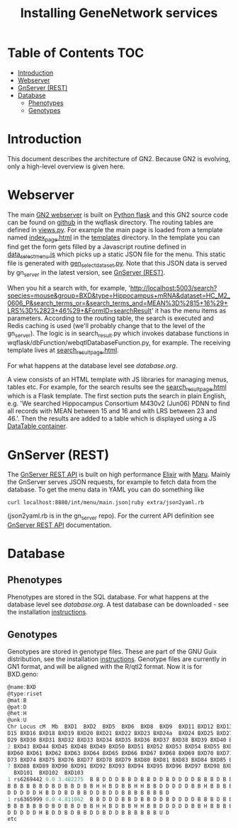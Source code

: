 #+TITLE: Installing GeneNetwork services

* Table of Contents                                                     :TOC:
 - [[#introduction][Introduction]]
 - [[#webserver][Webserver]]
 - [[#gnserver-rest][GnServer (REST)]]
 - [[#database-][Database ]]
   - [[#phenotypes][Phenotypes]]
   - [[#genotypes][Genotypes]]

* Introduction

This document describes the architecture of GN2. Because GN2 is
evolving, only a high-level overview is given here.

* Webserver

The main [[https://github.com/genenetwork/genenetwork2][GN2 webserver]] is built on [[http://flask.pocoo.org/][Python flask]] and this GN2 source
code can be found on [[https://github.com/genenetwork/genenetwork2/tree/master/wqflask/wqflask][github]] in the wqflask directory. The routing
tables are defined in [[https://github.com/genenetwork/genenetwork2/blob/master/wqflask/wqflask/views.py][views.py]]. For example the main page is loaded
from a template named [[https://github.com/genenetwork/genenetwork2/blob/master/wqflask/wqflask/templates/index_page.htm][index_page.html]] in the [[https://github.com/genenetwork/genenetwork2/tree/master/wqflask/wqflask/templates][templates]] directory. In
the template you can find get the form gets filled by a Javascript
routine defined in [[https://github.com/genenetwork/genenetwork2/blob/master/wqflask/wqflask/static/new/javascript/dataset_select_menu.js][data_select_menu.js]] which picks up a static JSON
file for the menu. This static file is generated with
[[https://github.com/genenetwork/genenetwork2/blob/master/wqflask/maintenance/gen_select_dataset.py][gen_select_dataset.py]].  Note that this JSON data is served by
gn_server in the latest version, see [[#gnserver-rest][GnServer (REST)]].

When you hit a search with, for example,
'http://localhost:5003/search?species=mouse&group=BXD&type=Hippocampus+mRNA&dataset=HC_M2_0606_P&search_terms_or=&search_terms_and=MEAN%3D%2815+16%29+LRS%3D%2823+46%29+&FormID=searchResult'
it has the menu items as parameters. According to the routing table,
the search is executed and Redis caching is used (we'll probably
change that to the level of the gn_server). The logic is in
search_result.py which invokes database functions in
wqflask/dbFunction/webqtlDatabaseFunction.py, for example. The
receiving template lives at [[https://github.com/genenetwork/genenetwork2/blob/master/wqflask/wqflask/templates/search_result_page.html][search_result_page.html]].

For what happens at the database level see [[database.org]].

A view consists of an HTML template with JS libraries for managing
menus, tables etc. For example, for the search results see the
[[https://github.com/genenetwork/genenetwork2/blob/master/wqflask/wqflask/templates/search_result_page.html][search_result_page.html]] which is a Flask template. The first section
puts the search in plain English, e.g. 'We searched Hippocampus
Consortium M430v2 (Jun06) PDNN to find all records with MEAN between
15 and 16 and with LRS between 23 and 46.'. Then the results are added
to a table which is displayed using a JS [[https://datatables.net/][DataTable container]].

* GnServer (REST)

The [[https://github.com/genenetwork/gn_server][GnServer REST API]] is built on high performance [[http://elixir-lang.org/][Elixir]] with [[https://github.com/falood/maru][Maru]].
Mainly the GnServer serves JSON requests, for example to fetch data
from the database. To get the menu data in YAML you can do something like

: curl localhost:8880/int/menu/main.json|ruby extra/json2yaml.rb

(json2yaml.rb is in the gn_server repo). For the current API definition
see [[https://github.com/genenetwork/gn_server/doc/API.md][GnServer REST API]] documentation.

* Database 

** Phenotypes

Phenotypes are stored in the SQL database.  For what happens at the
database level see [[database.org]]. A test database can be downloaded -
see the installation [[./README.org][instructions]].

** Genotypes

Genotypes are stored in genotype files. These are part of the GNU Guix
distribution, see the installation [[./README.org][instructions]]. Genotype files are
currently in GN1 format, and will be aligned with the R/qtl2 format. Now it is
for BXD.geno:

#+begin_src js
@name:BXD
@type:riset
@mat:B
@pat:D
@het:H
@unk:U
Chr Locus cM  Mb  BXD1  BXD2  BXD5  BXD6  BXD8  BXD9  BXD11 BXD12 BXD13 BXD14 BX
D15 BXD16 BXD18 BXD19 BXD20 BXD21 BXD22 BXD23 BXD24a  BXD24 BXD25 BXD27 BXD28 BX
D29 BXD30 BXD31 BXD32 BXD33 BXD34 BXD35 BXD36 BXD37 BXD38 BXD39 BXD40 BXD41 BXD4
2 BXD43 BXD44 BXD45 BXD48 BXD49 BXD50 BXD51 BXD52 BXD53 BXD54 BXD55 BXD56 BXD59
BXD60 BXD61 BXD62 BXD63 BXD64 BXD65 BXD66 BXD67 BXD68 BXD69 BXD70 BXD71 BXD72 BX
D73 BXD74 BXD75 BXD76 BXD77 BXD78 BXD79 BXD80 BXD81 BXD83 BXD84 BXD85 BXD86 BXD8
7 BXD88 BXD89 BXD90 BXD91 BXD92 BXD93 BXD94 BXD95 BXD96 BXD97 BXD98 BXD99 BXD100
  BXD101  BXD102  BXD103
1 rs6269442 0.0 3.482275  B B D D D B B D B B D D B D D D D B B B D B D D B B B
B B B B B B D B D B B D B B H H B D B B H H B B D D D D D B B H B B B B D B D B
D D D D D H B D D B D B B D D B D D B B B B B B B D
1 rs6365999 0.0 4.811062  B B D D D B B D B B D D B D D D D B B B D B D D B B B
B B B B B B D B D B B D B B H H B D B B H H B B D D D D D B B H B B B B D B D B
D D D D D H B D D B D B B D D B D D B B B B B B U D
etc
#+end_src
